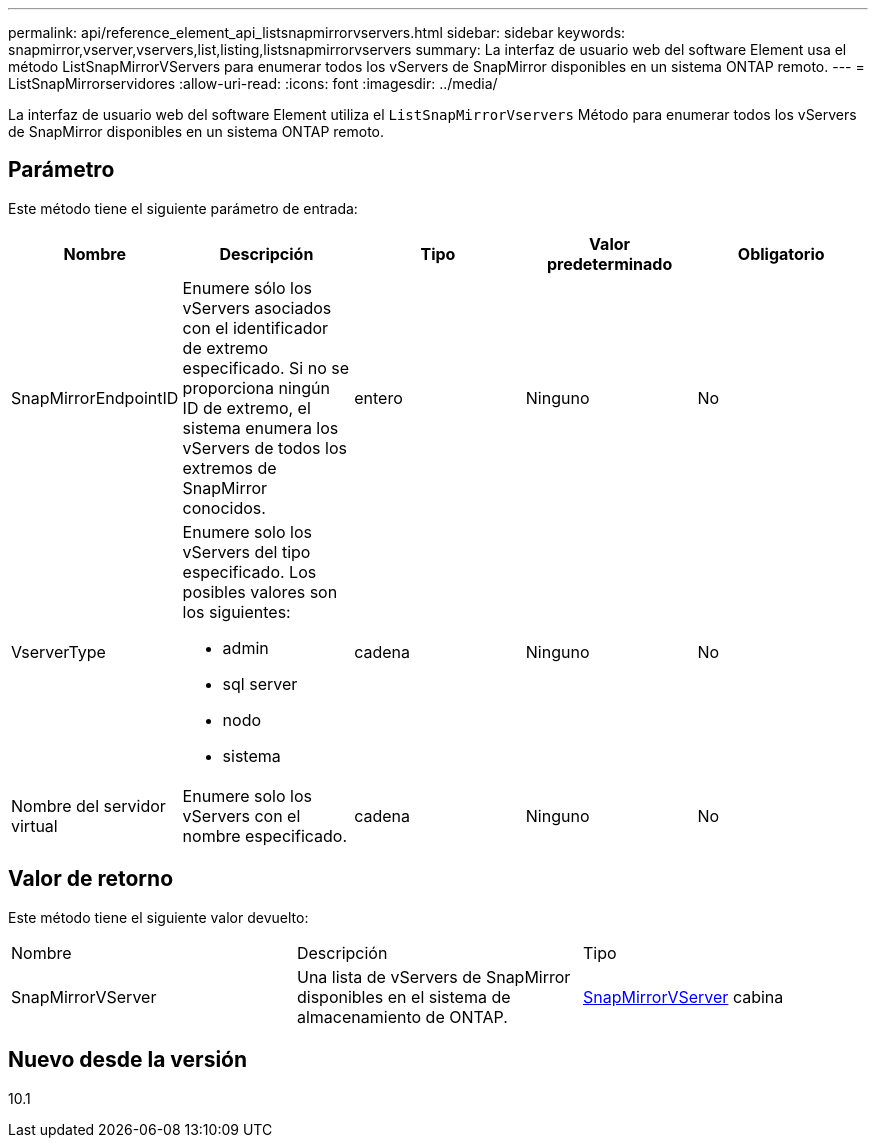 ---
permalink: api/reference_element_api_listsnapmirrorvservers.html 
sidebar: sidebar 
keywords: snapmirror,vserver,vservers,list,listing,listsnapmirrorvservers 
summary: La interfaz de usuario web del software Element usa el método ListSnapMirrorVServers para enumerar todos los vServers de SnapMirror disponibles en un sistema ONTAP remoto. 
---
= ListSnapMirrorservidores
:allow-uri-read: 
:icons: font
:imagesdir: ../media/


[role="lead"]
La interfaz de usuario web del software Element utiliza el `ListSnapMirrorVservers` Método para enumerar todos los vServers de SnapMirror disponibles en un sistema ONTAP remoto.



== Parámetro

Este método tiene el siguiente parámetro de entrada:

|===
| Nombre | Descripción | Tipo | Valor predeterminado | Obligatorio 


 a| 
SnapMirrorEndpointID
 a| 
Enumere sólo los vServers asociados con el identificador de extremo especificado. Si no se proporciona ningún ID de extremo, el sistema enumera los vServers de todos los extremos de SnapMirror conocidos.
 a| 
entero
 a| 
Ninguno
 a| 
No



 a| 
VserverType
 a| 
Enumere solo los vServers del tipo especificado. Los posibles valores son los siguientes:

* admin
* sql server
* nodo
* sistema

 a| 
cadena
 a| 
Ninguno
 a| 
No



 a| 
Nombre del servidor virtual
 a| 
Enumere solo los vServers con el nombre especificado.
 a| 
cadena
 a| 
Ninguno
 a| 
No

|===


== Valor de retorno

Este método tiene el siguiente valor devuelto:

|===


| Nombre | Descripción | Tipo 


 a| 
SnapMirrorVServer
 a| 
Una lista de vServers de SnapMirror disponibles en el sistema de almacenamiento de ONTAP.
 a| 
xref:reference_element_api_snapmirrorvserver.adoc[SnapMirrorVServer] cabina

|===


== Nuevo desde la versión

10.1
